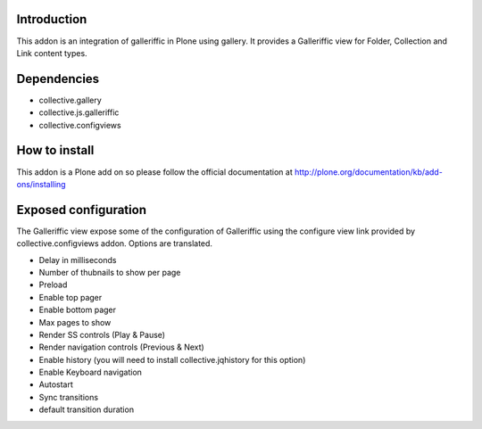 Introduction
============

This addon is an integration of galleriffic in Plone using gallery. 
It provides a Galleriffic view for Folder, Collection and Link content types.

Dependencies
============

* collective.gallery
* collective.js.galleriffic
* collective.configviews

How to install
==============

This addon is a Plone add on so please follow the official documentation at 
http://plone.org/documentation/kb/add-ons/installing

Exposed configuration
=====================

The Galleriffic view expose some of the configuration of Galleriffic using the 
configure view link provided by collective.configviews addon. 
Options are translated.

* Delay in milliseconds
* Number of thubnails to show per page
* Preload
* Enable top pager
* Enable bottom pager
* Max pages to show
* Render SS controls (Play & Pause)
* Render navigation controls (Previous & Next)
* Enable history (you will need to install collective.jqhistory for this option)
* Enable Keyboard navigation
* Autostart
* Sync transitions
* default transition duration
